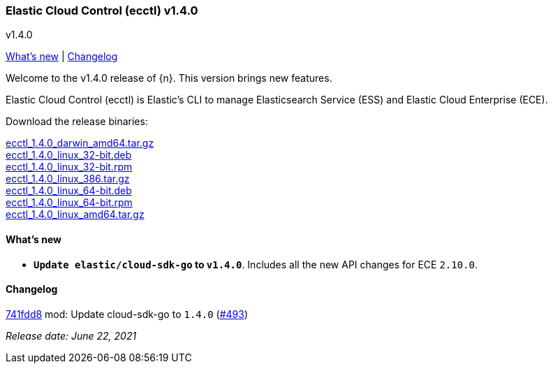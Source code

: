 [id="{p}-release-notes-v1.4.0"]
=== Elastic Cloud Control (ecctl) v1.4.0
++++
<titleabbrev>v1.4.0</titleabbrev>
++++

<<{p}-release-notes-v1.4.0-whats-new,What's new>> | <<{p}-release-notes-v1.4.0-changelog,Changelog>>

Welcome to the v1.4.0 release of {n}. This version brings new features.

Elastic Cloud Control (ecctl) is Elastic’s CLI to manage Elasticsearch Service (ESS) and Elastic Cloud Enterprise (ECE).

Download the release binaries:

[%hardbreaks]
https://download.elastic.co/downloads/ecctl/1.4.0/ecctl_1.4.0_darwin_amd64.tar.gz[ecctl_1.4.0_darwin_amd64.tar.gz]
https://download.elastic.co/downloads/ecctl/1.4.0/ecctl_1.4.0_linux_32-bit.deb[ecctl_1.4.0_linux_32-bit.deb]
https://download.elastic.co/downloads/ecctl/1.4.0/ecctl_1.4.0_linux_32-bit.rpm[ecctl_1.4.0_linux_32-bit.rpm]
https://download.elastic.co/downloads/ecctl/1.4.0/ecctl_1.4.0_linux_386.tar.gz[ecctl_1.4.0_linux_386.tar.gz]
https://download.elastic.co/downloads/ecctl/1.4.0/ecctl_1.4.0_linux_64-bit.deb[ecctl_1.4.0_linux_64-bit.deb]
https://download.elastic.co/downloads/ecctl/1.4.0/ecctl_1.4.0_linux_64-bit.rpm[ecctl_1.4.0_linux_64-bit.rpm]
https://download.elastic.co/downloads/ecctl/1.4.0/ecctl_1.4.0_linux_amd64.tar.gz[ecctl_1.4.0_linux_amd64.tar.gz]

[float]
[id="{p}-release-notes-v1.4.0-whats-new"]
==== What's new

* *`Update elastic/cloud-sdk-go` to `v1.4.0`*. Includes all the new API changes for ECE `2.10.0`.

[float]
[id="{p}-release-notes-v1.4.0-changelog"]
==== Changelog
// The following section is autogenerated via git

[%hardbreaks]
https://github.com/elastic/ecctl/commit/741fdd8[741fdd8] mod: Update cloud-sdk-go to `1.4.0` (https://github.com/elastic/ecctl/pull/493[#493])

_Release date: June 22, 2021_

